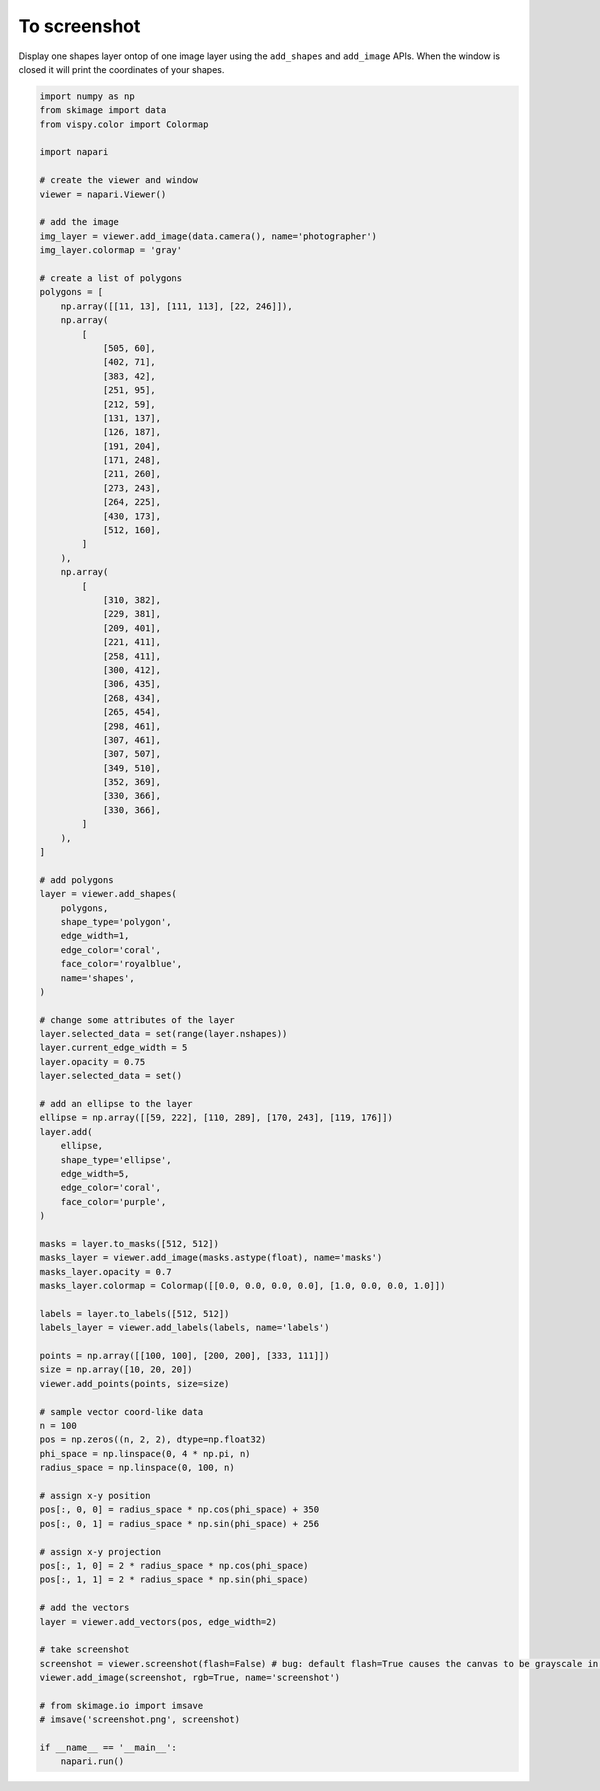 
.. DO NOT EDIT.
.. THIS FILE WAS AUTOMATICALLY GENERATED BY SPHINX-GALLERY.
.. TO MAKE CHANGES, EDIT THE SOURCE PYTHON FILE:
.. "gallery/to_screenshot.py"
.. LINE NUMBERS ARE GIVEN BELOW.

.. only:: html

    .. note::
        :class: sphx-glr-download-link-note

        :ref:`Go to the end <sphx_glr_download_gallery_to_screenshot.py>`
        to download the full example as a Python script or as a
        Jupyter notebook.

.. rst-class:: sphx-glr-example-title

.. _sphx_glr_gallery_to_screenshot.py:


To screenshot
=============

Display one shapes layer ontop of one image layer using the ``add_shapes`` and
``add_image`` APIs. When the window is closed it will print the coordinates of
your shapes.

.. tags:: visualization-advanced

.. GENERATED FROM PYTHON SOURCE LINES 11-132



.. image-sg:: /gallery/images/sphx_glr_to_screenshot_001.png
   :alt: to screenshot
   :srcset: /gallery/images/sphx_glr_to_screenshot_001.png
   :class: sphx-glr-single-img





.. code-block:: Python


    import numpy as np
    from skimage import data
    from vispy.color import Colormap

    import napari

    # create the viewer and window
    viewer = napari.Viewer()

    # add the image
    img_layer = viewer.add_image(data.camera(), name='photographer')
    img_layer.colormap = 'gray'

    # create a list of polygons
    polygons = [
        np.array([[11, 13], [111, 113], [22, 246]]),
        np.array(
            [
                [505, 60],
                [402, 71],
                [383, 42],
                [251, 95],
                [212, 59],
                [131, 137],
                [126, 187],
                [191, 204],
                [171, 248],
                [211, 260],
                [273, 243],
                [264, 225],
                [430, 173],
                [512, 160],
            ]
        ),
        np.array(
            [
                [310, 382],
                [229, 381],
                [209, 401],
                [221, 411],
                [258, 411],
                [300, 412],
                [306, 435],
                [268, 434],
                [265, 454],
                [298, 461],
                [307, 461],
                [307, 507],
                [349, 510],
                [352, 369],
                [330, 366],
                [330, 366],
            ]
        ),
    ]

    # add polygons
    layer = viewer.add_shapes(
        polygons,
        shape_type='polygon',
        edge_width=1,
        edge_color='coral',
        face_color='royalblue',
        name='shapes',
    )

    # change some attributes of the layer
    layer.selected_data = set(range(layer.nshapes))
    layer.current_edge_width = 5
    layer.opacity = 0.75
    layer.selected_data = set()

    # add an ellipse to the layer
    ellipse = np.array([[59, 222], [110, 289], [170, 243], [119, 176]])
    layer.add(
        ellipse,
        shape_type='ellipse',
        edge_width=5,
        edge_color='coral',
        face_color='purple',
    )

    masks = layer.to_masks([512, 512])
    masks_layer = viewer.add_image(masks.astype(float), name='masks')
    masks_layer.opacity = 0.7
    masks_layer.colormap = Colormap([[0.0, 0.0, 0.0, 0.0], [1.0, 0.0, 0.0, 1.0]])

    labels = layer.to_labels([512, 512])
    labels_layer = viewer.add_labels(labels, name='labels')

    points = np.array([[100, 100], [200, 200], [333, 111]])
    size = np.array([10, 20, 20])
    viewer.add_points(points, size=size)

    # sample vector coord-like data
    n = 100
    pos = np.zeros((n, 2, 2), dtype=np.float32)
    phi_space = np.linspace(0, 4 * np.pi, n)
    radius_space = np.linspace(0, 100, n)

    # assign x-y position
    pos[:, 0, 0] = radius_space * np.cos(phi_space) + 350
    pos[:, 0, 1] = radius_space * np.sin(phi_space) + 256

    # assign x-y projection
    pos[:, 1, 0] = 2 * radius_space * np.cos(phi_space)
    pos[:, 1, 1] = 2 * radius_space * np.sin(phi_space)

    # add the vectors
    layer = viewer.add_vectors(pos, edge_width=2)

    # take screenshot
    screenshot = viewer.screenshot(flash=False) # bug: default flash=True causes the canvas to be grayscale in docs
    viewer.add_image(screenshot, rgb=True, name='screenshot')

    # from skimage.io import imsave
    # imsave('screenshot.png', screenshot)

    if __name__ == '__main__':
        napari.run()


.. _sphx_glr_download_gallery_to_screenshot.py:

.. only:: html

  .. container:: sphx-glr-footer sphx-glr-footer-example

    .. container:: sphx-glr-download sphx-glr-download-jupyter

      :download:`Download Jupyter notebook: to_screenshot.ipynb <to_screenshot.ipynb>`

    .. container:: sphx-glr-download sphx-glr-download-python

      :download:`Download Python source code: to_screenshot.py <to_screenshot.py>`

    .. container:: sphx-glr-download sphx-glr-download-zip

      :download:`Download zipped: to_screenshot.zip <to_screenshot.zip>`


.. only:: html

 .. rst-class:: sphx-glr-signature

    `Gallery generated by Sphinx-Gallery <https://sphinx-gallery.github.io>`_
